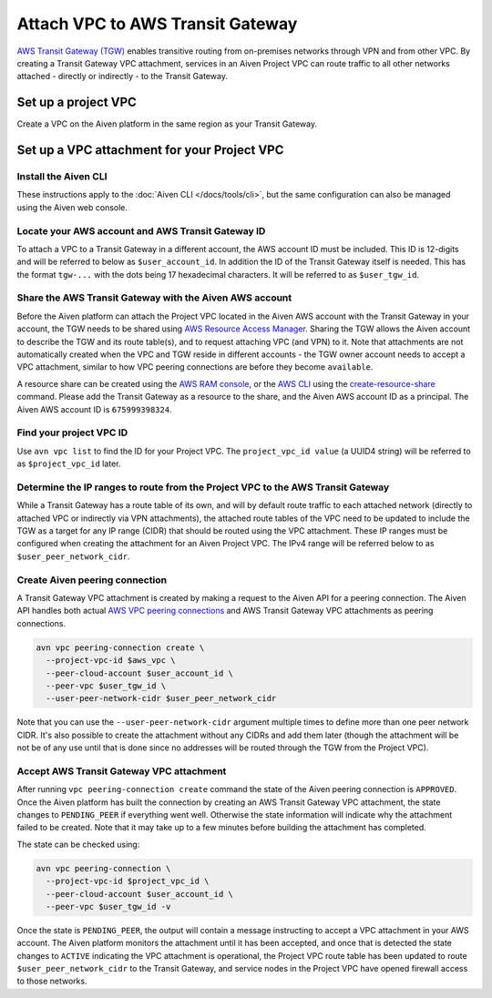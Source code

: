 ﻿Attach VPC to AWS Transit Gateway
=================================

`AWS Transit Gateway (TGW) <https://aws.amazon.com/transit-gateway/>`_ enables transitive routing from on-premises networks through VPN and from other VPC. 
By creating a Transit Gateway VPC attachment, services in an Aiven Project VPC can route traffic to all other networks attached - directly or indirectly - to the Transit Gateway.

Set up a project VPC
--------------------

Create a VPC on the Aiven platform in the same region as your Transit Gateway.

Set up a VPC attachment for your Project VPC
------------------------------------------------

Install the Aiven CLI
~~~~~~~~~~~~~~~~~~~~~

These instructions apply to the :doc:`Aiven CLI </docs/tools/cli>`, but the same configuration can also be managed using the Aiven web console.

Locate your AWS account and AWS Transit Gateway ID
~~~~~~~~~~~~~~~~~~~~~~~~~~~~~~~~~~~~~~~~~~~~~~~~~~

To attach a VPC to a Transit Gateway in a different account, the AWS account ID must be included. 
This ID is 12-digits and will be referred to below as ``$user_account_id``.
In addition the ID of the Transit Gateway itself is needed. This has the format ``tgw-...`` with the dots being 17 hexadecimal characters.
It will be referred to as ``$user_tgw_id``.

Share the AWS Transit Gateway with the Aiven AWS account
~~~~~~~~~~~~~~~~~~~~~~~~~~~~~~~~~~~~~~~~~~~~~~~~~~~~~~~~

Before the Aiven platform can attach the Project VPC located in the Aiven AWS account with the Transit Gateway in your account, the TGW needs to be shared using `AWS Resource Access Manager <https://aws.amazon.com/ram/>`_. 
Sharing the TGW allows the Aiven account to describe the TGW and its route table(s), and to request attaching VPC (and VPN) to it. Note that attachments are not automatically created when the VPC and TGW reside in different accounts - the TGW owner account needs to accept a VPC attachment, similar to how VPC peering connections are before they become ``available``.

A resource share can be created using the `AWS RAM console <https://console.aws.amazon.com/ram/home>`_, or the `AWS CLI <https://aws.amazon.com/cli/>`_ using the `create-resource-share <https://docs.aws.amazon.com/cli/latest/reference/ram/create-resource-share.html>`_ command. Please add the Transit Gateway as a resource to the share, and the Aiven AWS account ID as a principal. The Aiven AWS account ID is ``675999398324``.

Find your project VPC ID
~~~~~~~~~~~~~~~~~~~~~~~~

Use ``avn vpc list`` to find the ID for your Project VPC. The ``project_vpc_id value`` (a UUID4 string) will be referred to as ``$project_vpc_id`` later.

Determine the IP ranges to route from the Project VPC to the AWS Transit Gateway
~~~~~~~~~~~~~~~~~~~~~~~~~~~~~~~~~~~~~~~~~~~~~~~~~~~~~~~~~~~~~~~~~~~~~~~~~~~~~~~~

While a Transit Gateway has a route table of its own, and will by default route traffic to each attached network (directly to attached VPC or indirectly via VPN attachments), the attached route tables of the VPC need to be updated to include the TGW as a target for any IP range (CIDR) that should be routed using the VPC attachment. These IP ranges must be configured when creating the attachment for an Aiven Project VPC.
The IPv4 range will be referred below to as ``$user_peer_network_cidr``.

Create Aiven peering connection
~~~~~~~~~~~~~~~~~~~~~~~~~~~~~~~

A Transit Gateway VPC attachment is created by making a request to the Aiven API for a peering connection. The Aiven API handles both actual `AWS VPC peering connections <https://docs.aws.amazon.com/vpc/latest/peering/what-is-vpc-peering.html>`_ and AWS Transit Gateway VPC attachments as peering connections.

.. code-block:: shell

    avn vpc peering-connection create \
      --project-vpc-id $aws_vpc \
      --peer-cloud-account $user_account_id \
      --peer-vpc $user_tgw_id \
      --user-peer-network-cidr $user_peer_network_cidr

Note that you can use the ``--user-peer-network-cidr`` argument multiple times to define more than one peer network CIDR. It's also possible to create the attachment without any CIDRs and add them later (though the attachment will be not be of any use until that is done since no addresses will be routed through the TGW from the Project VPC).

Accept AWS Transit Gateway VPC attachment
~~~~~~~~~~~~~~~~~~~~~~~~~~~~~~~~~~~~~~~~~

After running ``vpc peering-connection create`` command the state of the Aiven peering connection is ``APPROVED``. Once the Aiven platform has built the connection by creating an AWS Transit Gateway VPC attachment, the state changes to ``PENDING_PEER`` if everything went well. Otherwise the state information will indicate why the attachment failed to be created. Note that it may take up to a few minutes before building the attachment has completed.

The state can be checked using:

.. code-block:: shell

    avn vpc peering-connection \
      --project-vpc-id $project_vpc_id \
      --peer-cloud-account $user_account_id \
      --peer-vpc $user_tgw_id -v

Once the state is ``PENDING_PEER``, the output will contain a message instructing to accept a VPC attachment in your AWS account. The Aiven platform monitors the attachment until it has been accepted, and once that is detected the state changes to ``ACTIVE`` indicating the VPC attachment is operational, the Project VPC route table has been updated to route ``$user_peer_network_cidr`` to the Transit Gateway, and service nodes in the Project VPC have opened firewall access to those networks.
